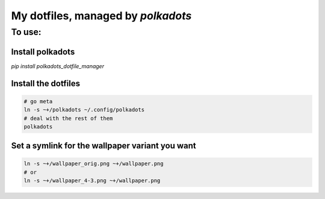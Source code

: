 My dotfiles, managed by `polkadots`
===================================

To use:
-------

Install polkadots
~~~~~~~~~~~~~~~~~

`pip install polkadots_dotfile_manager`

Install the dotfiles
~~~~~~~~~~~~~~~~~~~~

.. code:: bash

        # go meta
        ln -s ~+/polkadots ~/.config/polkadots
        # deal with the rest of them
        polkadots

Set a symlink for the wallpaper variant you want
~~~~~~~~~~~~~~~~~~~~~~~~~~~~~~~~~~~~~~~~~~~~~~~~

.. code:: bash

        ln -s ~+/wallpaper_orig.png ~+/wallpaper.png
        # or
        ln -s ~+/wallpaper_4-3.png ~+/wallpaper.png

